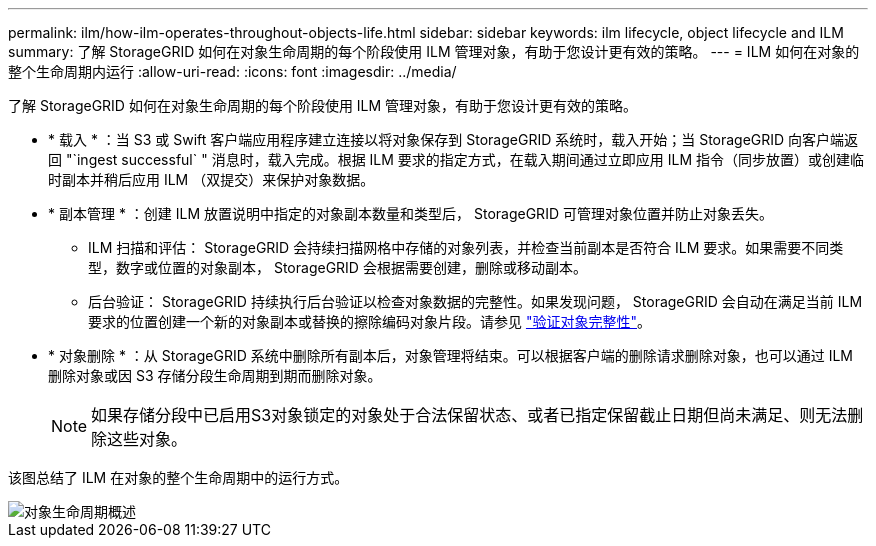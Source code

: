 ---
permalink: ilm/how-ilm-operates-throughout-objects-life.html 
sidebar: sidebar 
keywords: ilm lifecycle, object lifecycle and ILM 
summary: 了解 StorageGRID 如何在对象生命周期的每个阶段使用 ILM 管理对象，有助于您设计更有效的策略。 
---
= ILM 如何在对象的整个生命周期内运行
:allow-uri-read: 
:icons: font
:imagesdir: ../media/


[role="lead"]
了解 StorageGRID 如何在对象生命周期的每个阶段使用 ILM 管理对象，有助于您设计更有效的策略。

* * 载入 * ：当 S3 或 Swift 客户端应用程序建立连接以将对象保存到 StorageGRID 系统时，载入开始；当 StorageGRID 向客户端返回 "`ingest successful` " 消息时，载入完成。根据 ILM 要求的指定方式，在载入期间通过立即应用 ILM 指令（同步放置）或创建临时副本并稍后应用 ILM （双提交）来保护对象数据。
* * 副本管理 * ：创建 ILM 放置说明中指定的对象副本数量和类型后， StorageGRID 可管理对象位置并防止对象丢失。
+
** ILM 扫描和评估： StorageGRID 会持续扫描网格中存储的对象列表，并检查当前副本是否符合 ILM 要求。如果需要不同类型，数字或位置的对象副本， StorageGRID 会根据需要创建，删除或移动副本。
** 后台验证： StorageGRID 持续执行后台验证以检查对象数据的完整性。如果发现问题， StorageGRID 会自动在满足当前 ILM 要求的位置创建一个新的对象副本或替换的擦除编码对象片段。请参见 link:../troubleshoot/verifying-object-integrity.html["验证对象完整性"]。


* * 对象删除 * ：从 StorageGRID 系统中删除所有副本后，对象管理将结束。可以根据客户端的删除请求删除对象，也可以通过 ILM 删除对象或因 S3 存储分段生命周期到期而删除对象。
+

NOTE: 如果存储分段中已启用S3对象锁定的对象处于合法保留状态、或者已指定保留截止日期但尚未满足、则无法删除这些对象。



该图总结了 ILM 在对象的整个生命周期中的运行方式。

image::../media/overview_of_object_lifecycle.png[对象生命周期概述]
